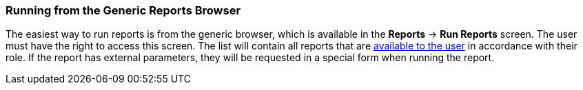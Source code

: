 :sourcesdir: ../../../source

[[run_common]]
=== Running from the Generic Reports Browser

The easiest way to run reports is from the generic browser, which is available in the *Reports* -> *Run Reports* screen. The user must have the right to access this screen. The list will contain all reports that are <<permissions, available to the user>> in accordance with their role. If the report has external parameters, they will be requested in a special form when running the report.

